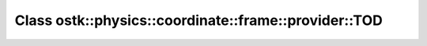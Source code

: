 Class ostk::physics::coordinate::frame::provider::TOD
=====================================================

.. doxygenclass:: ostk::physics::coordinate::frame::provider::TOD
